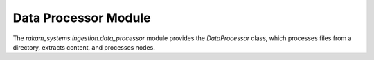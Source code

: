 Data Processor Module
=====================

The `rakam_systems.ingestion.data_processor` module provides the `DataProcessor` class, which processes files from a directory, extracts content, and processes nodes.

